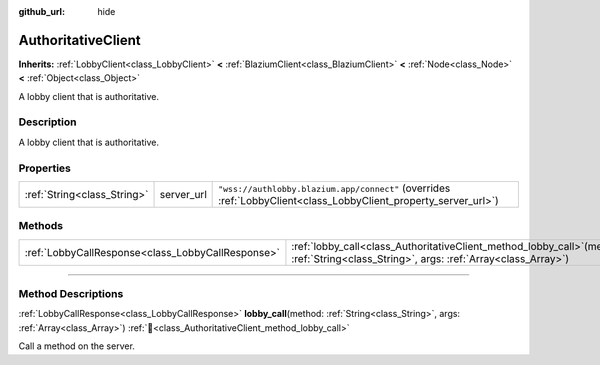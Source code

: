 :github_url: hide

.. DO NOT EDIT THIS FILE!!!
.. Generated automatically from Godot engine sources.
.. Generator: https://github.com/blazium-engine/blazium/tree/4.3/doc/tools/make_rst.py.
.. XML source: https://github.com/blazium-engine/blazium/tree/4.3/modules/blazium_sdk/doc_classes/AuthoritativeClient.xml.

.. _class_AuthoritativeClient:

AuthoritativeClient
===================

**Inherits:** :ref:`LobbyClient<class_LobbyClient>` **<** :ref:`BlaziumClient<class_BlaziumClient>` **<** :ref:`Node<class_Node>` **<** :ref:`Object<class_Object>`

A lobby client that is authoritative.

.. rst-class:: classref-introduction-group

Description
-----------

A lobby client that is authoritative.

.. rst-class:: classref-reftable-group

Properties
----------

.. table::
   :widths: auto

   +-----------------------------+------------+-----------------------------------------------------------------------------------------------------------------+
   | :ref:`String<class_String>` | server_url | ``"wss://authlobby.blazium.app/connect"`` (overrides :ref:`LobbyClient<class_LobbyClient_property_server_url>`) |
   +-----------------------------+------------+-----------------------------------------------------------------------------------------------------------------+

.. rst-class:: classref-reftable-group

Methods
-------

.. table::
   :widths: auto

   +---------------------------------------------------+----------------------------------------------------------------------------------------------------------------------------------------------+
   | :ref:`LobbyCallResponse<class_LobbyCallResponse>` | :ref:`lobby_call<class_AuthoritativeClient_method_lobby_call>`\ (\ method\: :ref:`String<class_String>`, args\: :ref:`Array<class_Array>`\ ) |
   +---------------------------------------------------+----------------------------------------------------------------------------------------------------------------------------------------------+

.. rst-class:: classref-section-separator

----

.. rst-class:: classref-descriptions-group

Method Descriptions
-------------------

.. _class_AuthoritativeClient_method_lobby_call:

.. rst-class:: classref-method

:ref:`LobbyCallResponse<class_LobbyCallResponse>` **lobby_call**\ (\ method\: :ref:`String<class_String>`, args\: :ref:`Array<class_Array>`\ ) :ref:`🔗<class_AuthoritativeClient_method_lobby_call>`

Call a method on the server.

.. |virtual| replace:: :abbr:`virtual (This method should typically be overridden by the user to have any effect.)`
.. |const| replace:: :abbr:`const (This method has no side effects. It doesn't modify any of the instance's member variables.)`
.. |vararg| replace:: :abbr:`vararg (This method accepts any number of arguments after the ones described here.)`
.. |constructor| replace:: :abbr:`constructor (This method is used to construct a type.)`
.. |static| replace:: :abbr:`static (This method doesn't need an instance to be called, so it can be called directly using the class name.)`
.. |operator| replace:: :abbr:`operator (This method describes a valid operator to use with this type as left-hand operand.)`
.. |bitfield| replace:: :abbr:`BitField (This value is an integer composed as a bitmask of the following flags.)`
.. |void| replace:: :abbr:`void (No return value.)`

